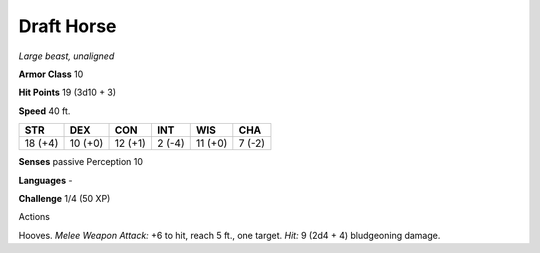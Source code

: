 Draft Horse
-----------


.. https://stackoverflow.com/questions/11984652/bold-italic-in-restructuredtext

.. raw:: html

   <style type="text/css">
     span.bolditalic {
       font-weight: bold;
       font-style: italic;
     }
   </style>

.. role:: bi
   :class: bolditalic


*Large beast, unaligned*

**Armor Class** 10

**Hit Points** 19 (3d10 + 3)

**Speed** 40 ft.

+-----------+-----------+-----------+-----------+-----------+-----------+
| STR       | DEX       | CON       | INT       | WIS       | CHA       |
+===========+===========+===========+===========+===========+===========+
| 18 (+4)   | 10 (+0)   | 12 (+1)   | 2 (-4)    | 11 (+0)   | 7 (-2)    |
+-----------+-----------+-----------+-----------+-----------+-----------+

**Senses** passive Perception 10

**Languages** -

**Challenge** 1/4 (50 XP)

Actions
       

:bi:`Hooves`. *Melee Weapon Attack:* +6 to hit, reach 5 ft., one target.
*Hit:* 9 (2d4 + 4) bludgeoning damage.

